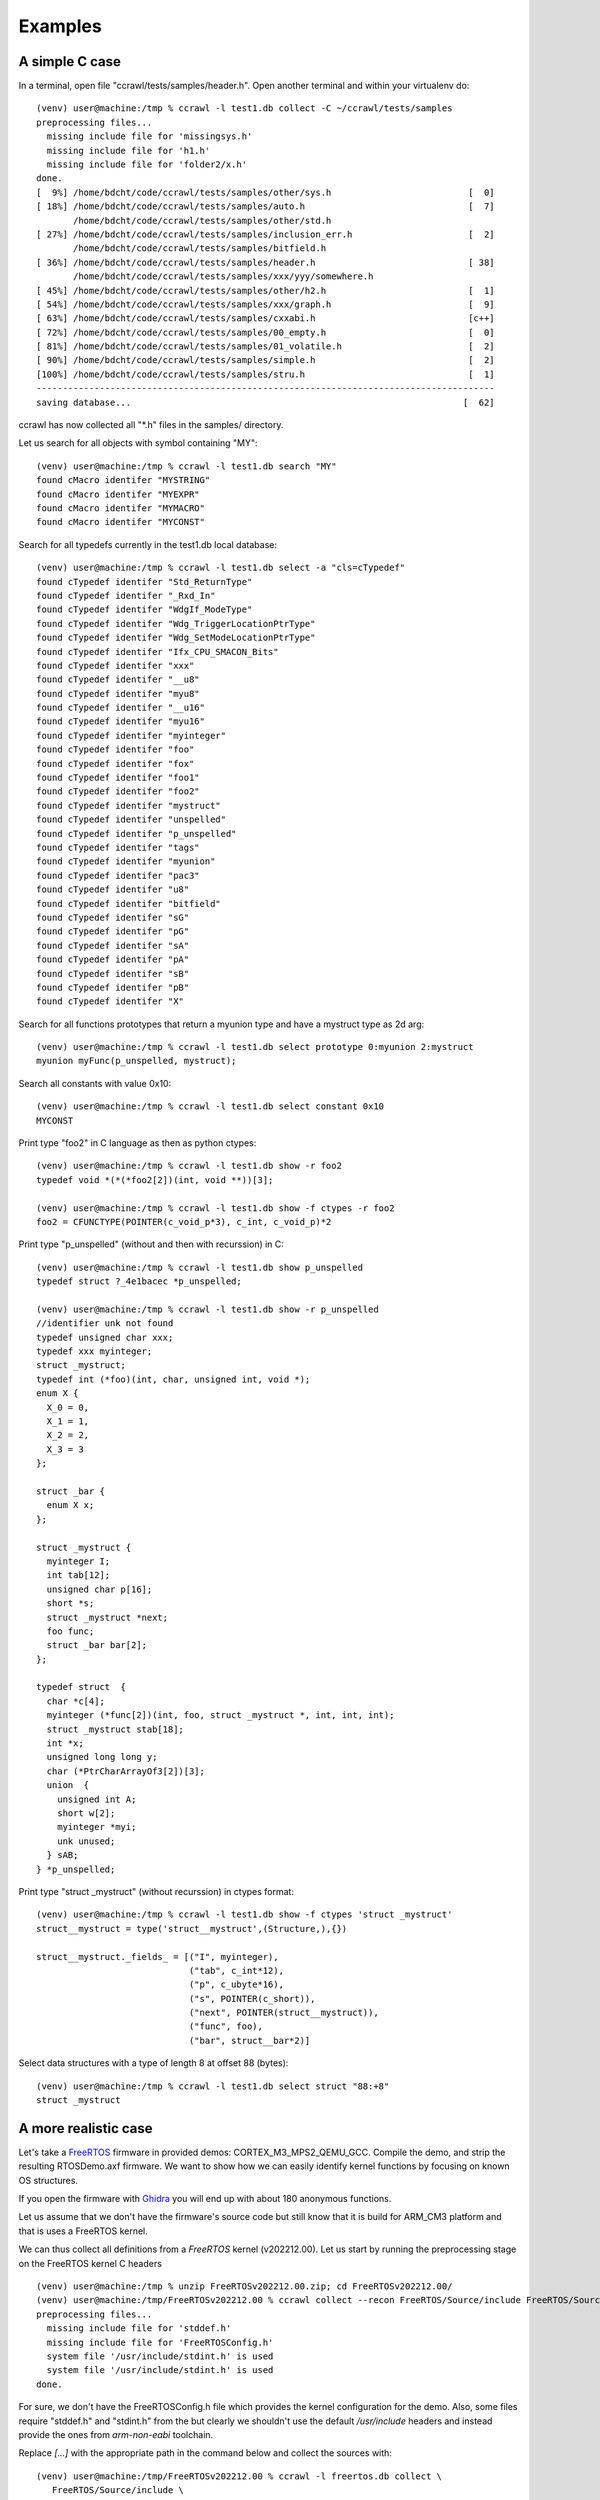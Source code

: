 Examples
========


A simple C case
---------------

In a terminal, open file "ccrawl/tests/samples/header.h".
Open another terminal and within your virtualenv do::

  (venv) user@machine:/tmp % ccrawl -l test1.db collect -C ~/ccrawl/tests/samples
  preprocessing files...
    missing include file for 'missingsys.h'
    missing include file for 'h1.h'
    missing include file for 'folder2/x.h'
  done.
  [  9%] /home/bdcht/code/ccrawl/tests/samples/other/sys.h                          [  0]
  [ 18%] /home/bdcht/code/ccrawl/tests/samples/auto.h                               [  7]
         /home/bdcht/code/ccrawl/tests/samples/other/std.h
  [ 27%] /home/bdcht/code/ccrawl/tests/samples/inclusion_err.h                      [  2]
         /home/bdcht/code/ccrawl/tests/samples/bitfield.h
  [ 36%] /home/bdcht/code/ccrawl/tests/samples/header.h                             [ 38]
         /home/bdcht/code/ccrawl/tests/samples/xxx/yyy/somewhere.h
  [ 45%] /home/bdcht/code/ccrawl/tests/samples/other/h2.h                           [  1]
  [ 54%] /home/bdcht/code/ccrawl/tests/samples/xxx/graph.h                          [  9]
  [ 63%] /home/bdcht/code/ccrawl/tests/samples/cxxabi.h                             [c++]
  [ 72%] /home/bdcht/code/ccrawl/tests/samples/00_empty.h                           [  0]
  [ 81%] /home/bdcht/code/ccrawl/tests/samples/01_volatile.h                        [  2]
  [ 90%] /home/bdcht/code/ccrawl/tests/samples/simple.h                             [  2]
  [100%] /home/bdcht/code/ccrawl/tests/samples/stru.h                               [  1]
  ---------------------------------------------------------------------------------------
  saving database...                                                               [  62]

ccrawl has now collected all "\*.h" files in the samples/ directory.

Let us search for all objects with symbol containing "MY"::

  (venv) user@machine:/tmp % ccrawl -l test1.db search "MY"
  found cMacro identifer "MYSTRING"
  found cMacro identifer "MYEXPR"
  found cMacro identifer "MYMACRO"
  found cMacro identifer "MYCONST"

Search for all typedefs currently in the test1.db local database::

  (venv) user@machine:/tmp % ccrawl -l test1.db select -a "cls=cTypedef"
  found cTypedef identifer "Std_ReturnType"
  found cTypedef identifer "_Rxd_In"
  found cTypedef identifer "WdgIf_ModeType"
  found cTypedef identifer "Wdg_TriggerLocationPtrType"
  found cTypedef identifer "Wdg_SetModeLocationPtrType"
  found cTypedef identifer "Ifx_CPU_SMACON_Bits"
  found cTypedef identifer "xxx"
  found cTypedef identifer "__u8"
  found cTypedef identifer "myu8"
  found cTypedef identifer "__u16"
  found cTypedef identifer "myu16"
  found cTypedef identifer "myinteger"
  found cTypedef identifer "foo"
  found cTypedef identifer "fox"
  found cTypedef identifer "foo1"
  found cTypedef identifer "foo2"
  found cTypedef identifer "mystruct"
  found cTypedef identifer "unspelled"
  found cTypedef identifer "p_unspelled"
  found cTypedef identifer "tags"
  found cTypedef identifer "myunion"
  found cTypedef identifer "pac3"
  found cTypedef identifer "u8"
  found cTypedef identifer "bitfield"
  found cTypedef identifer "sG"
  found cTypedef identifer "pG"
  found cTypedef identifer "sA"
  found cTypedef identifer "pA"
  found cTypedef identifer "sB"
  found cTypedef identifer "pB"
  found cTypedef identifer "X"

Search for all functions prototypes that return a myunion type and have a mystruct type as 2d arg::

  (venv) user@machine:/tmp % ccrawl -l test1.db select prototype 0:myunion 2:mystruct
  myunion myFunc(p_unspelled, mystruct);

Search all constants with value 0x10::

  (venv) user@machine:/tmp % ccrawl -l test1.db select constant 0x10
  MYCONST

Print type "foo2" in C language as then as python ctypes::

  (venv) user@machine:/tmp % ccrawl -l test1.db show -r foo2
  typedef void *(*(*foo2[2])(int, void **))[3];

  (venv) user@machine:/tmp % ccrawl -l test1.db show -f ctypes -r foo2
  foo2 = CFUNCTYPE(POINTER(c_void_p*3), c_int, c_void_p)*2


Print type "p_unspelled" (without and then with recurssion) in C::

  (venv) user@machine:/tmp % ccrawl -l test1.db show p_unspelled
  typedef struct ?_4e1bacec *p_unspelled;

  (venv) user@machine:/tmp % ccrawl -l test1.db show -r p_unspelled
  //identifier unk not found
  typedef unsigned char xxx;
  typedef xxx myinteger;
  struct _mystruct;
  typedef int (*foo)(int, char, unsigned int, void *);
  enum X {
    X_0 = 0,
    X_1 = 1,
    X_2 = 2,
    X_3 = 3
  };
  
  struct _bar {
    enum X x;
  };
  
  struct _mystruct {
    myinteger I;
    int tab[12];
    unsigned char p[16];
    short *s;
    struct _mystruct *next;
    foo func;
    struct _bar bar[2];
  };
  
  typedef struct  {
    char *c[4];
    myinteger (*func[2])(int, foo, struct _mystruct *, int, int, int);
    struct _mystruct stab[18];
    int *x;
    unsigned long long y;
    char (*PtrCharArrayOf3[2])[3];
    union  {
      unsigned int A;
      short w[2];
      myinteger *myi;
      unk unused;
    } sAB;
  } *p_unspelled;


Print type "struct _mystruct" (without recurssion) in ctypes format::

  (venv) user@machine:/tmp % ccrawl -l test1.db show -f ctypes 'struct _mystruct'
  struct__mystruct = type('struct__mystruct',(Structure,),{})

  struct__mystruct._fields_ = [("I", myinteger),
                               ("tab", c_int*12),
                               ("p", c_ubyte*16),
                               ("s", POINTER(c_short)),
                               ("next", POINTER(struct__mystruct)),
                               ("func", foo),
                               ("bar", struct__bar*2)]


Select data structures with a type of length 8 at offset 88 (bytes)::

  (venv) user@machine:/tmp % ccrawl -l test1.db select struct "88:+8"
  struct _mystruct


A more realistic case
---------------------

Let's take a FreeRTOS_ firmware in provided demos: CORTEX_M3_MPS2_QEMU_GCC. Compile the demo,
and strip the resulting RTOSDemo.axf firmware. We want to show how we can easily identify kernel
functions by focusing on known OS structures.

If you open the firmware with Ghidra_ you will end up with about 180 anonymous functions.

Let us assume that we don't have the firmware's source code but
still know that it is build for ARM_CM3 platform and that is uses a FreeRTOS kernel.

We can thus collect all definitions from a *FreeRTOS* kernel (v202212.00). Let us start by
running the preprocessing stage on the FreeRTOS kernel C headers ::

  (venv) user@machine:/tmp % unzip FreeRTOSv202212.00.zip; cd FreeRTOSv202212.00/
  (venv) user@machine:/tmp/FreeRTOSv202212.00 % ccrawl collect --recon FreeRTOS/Source/include FreeRTOS/Source/portable/GCC/ARM_CM3/
  preprocessing files...
    missing include file for 'stddef.h'
    missing include file for 'FreeRTOSConfig.h'
    system file '/usr/include/stdint.h' is used
    system file '/usr/include/stdint.h' is used
  done.

For sure, we don't have the FreeRTOSConfig.h file which provides the kernel configuration for the demo.
Also, some files require "stddef.h" and "stdint.h" from the but clearly we shouldn't use the default
*/usr/include* headers and instead provide the ones from *arm-non-eabi* toolchain.

Replace *[...]* with the appropriate path in the command below and collect the sources with::

  (venv) user@machine:/tmp/FreeRTOSv202212.00 % ccrawl -l freertos.db collect \
     FreeRTOS/Source/include \
     FreeRTOS/Source/portable/GCC/ARM_CM3/ \
     --clang "-I[...]lib/gcc/arm-none-eabi/10.3.1/include -I[...]arm-none-eabi/include"
  preprocessing files...
    system file '[...]/arm-none-eabi/10.3.1/include/stdint.h' is used
    missing include file for 'FreeRTOSConfig.h'
    system file '[...]/arm-none-eabi/10.3.1/include/stddef.h' is used
    system file '[...]/arm-none-eabi/10.3.1/include/stdint.h' is used
  done.
  [ 12%] FreeRTOS/Source/include/atomic.h                                           [319]
         [...]/arm-none-eabi/10.3.1/include/stdint.h
  [ 25%] FreeRTOS/Source/include/StackMacros.h                                      [  2]
         FreeRTOS/Source/include/stack_macros.h
  [ 37%] FreeRTOS/Source/include/message_buffer.h                                   [ 21]
         FreeRTOS/Source/include/stream_buffer.h
  [ 50%] FreeRTOS/Source/include/FreeRTOS.h                                         [636]
         [...]/arm-none-eabi/10.3.1/include/stddef.h
         [...]/arm-none-eabi/10.3.1/include/stdint.h
         FreeRTOS/Source/include/projdefs.h
         FreeRTOS/Source/include/portable.h
  [ 62%] FreeRTOS/Source/include/mpu_prototypes.h                                   [  0]
  [ 75%] FreeRTOS/Source/include/event_groups.h                                     [114]
         FreeRTOS/Source/include/timers.h
  [ 87%] FreeRTOS/Source/include/croutine.h                                         [ 37]
         FreeRTOS/Source/include/list.h
  [100%] FreeRTOS/Source/include/semphr.h                                           [135]
         FreeRTOS/Source/include/queue.h
  ---------------------------------------------------------------------------------------
  saving database...                                                                [835]
  

Let us see how many structures have been collected::

  (venv) user@machine:/tmp % ccrawl -l freertos.db select -a cls=cStruct
  found cStruct identifer "struct __fsid_t"
  found cStruct identifer "struct max_align_t"
  found cStruct identifer "struct xLIST_ITEM"
  found cStruct identifer "struct xLIST"
  found cStruct identifer "struct xTIME_OUT"
  found cStruct identifer "struct xMEMORY_REGION"
  found cStruct identifer "struct xTASK_PARAMETERS"
  found cStruct identifer "struct xTASK_STATUS"


Obviously, anything related to "tasks" is of great interrest: Let's have a look at::

  (venv) user@machine:/tmp % ccrawl -l freertos.db show "struct xTASK_STATUS"
  struct xTASK_STATUS {
    TaskHandle_t xHandle;
    const char *pcTaskName;
    UBaseType_t xTaskNumber;
    eTaskState eCurrentState;
    UBaseType_t uxCurrentPriority;
    UBaseType_t uxBasePriority;
    configRUN_TIME_COUNTER_TYPE ulRunTimeCounter;
    StackType_t *pxStackBase;
    configSTACK_DEPTH_TYPE usStackHighWaterMark;
  };

  (venv) user@machine:/tmp % ccrawl -l freertos.db show "TaskHandle_t"
  typedef struct tskTaskControlBlock *TaskHandle_t;

  (venv) user@machine:/tmp % ccrawl -l freertos.db show "struct tskTaskControlBlock"
  identifier 'struct tskTaskControlBlock' not found


Well, that is weird...we are missing one of the major structure of FreeRTOS.
What happened ? Let's go back to the FreeRTOS sources and find out: the structure
is defined in the kernel's *tasks.c* file which has not been collected. Lets collected
*all* kernel sources, not just headers::

  (venv) user@machine:/tmp/FreeRTOSv202212.00 % rm freertos.db
  (venv) user@machine:/tmp/FreeRTOSv202212.00 % ccrawl -l freertos.db collect --all \
     --clang "-I[...]lib/gcc/arm-none-eabi/10.3.1/include -I[...]arm-none-eabi/include" \
     FreeRTOS/Source/include \
     FreeRTOS/Source/portable/GCC/ARM_CM3/ \
     FreeRTOS/Source/*.c
     [...]
  ---------------------------------------------------------------------------------------
  saving database...                                                               [1478]

Now, everything is defined::

  (venv) user@machine:/tmp % ccrawl -l freertos.db show -r "struct xTASK_STATUS"
  typedef unsigned int __uint32_t;
  typedef __uint32_t uint32_t;
  typedef uint32_t StackType_t;
  typedef unsigned int __uint32_t;
  typedef __uint32_t uint32_t;
  typedef uint32_t TickType_t;
  struct xLIST_ITEM;
  struct xLIST_ITEM;
  typedef unsigned long UBaseType_t;
  struct xMINI_LIST_ITEM {
    TickType_t xItemValue;
    struct xLIST_ITEM *pxNext;
    struct xLIST_ITEM *pxPrevious;
  };
  typedef struct xMINI_LIST_ITEM MiniListItem_t;
  
  struct xLIST {
    UBaseType_t uxNumberOfItems;
    ListItem_t *pxIndex;
    MiniListItem_t xListEnd;
  };
  
  struct xLIST_ITEM {
    TickType_t xItemValue;
    struct xLIST_ITEM *pxNext;
    struct xLIST_ITEM *pxPrevious;
    void *pvOwner;
    struct xLIST *pvContainer;
  };
  typedef struct xLIST_ITEM ListItem_t;
  typedef unsigned char __uint8_t;
  typedef __uint8_t uint8_t;
  
  struct tskTaskControlBlock {
    StackType_t *pxTopOfStack;
    ListItem_t xStateListItem;
    ListItem_t xEventListItem;
    UBaseType_t uxPriority;
    StackType_t *pxStack;
    char pcTaskName[16];
    uint32_t ulNotifiedValue[1];
    uint8_t ucNotifyState[1];
  };
  typedef struct tskTaskControlBlock *TaskHandle_t;
  enum eTaskState {
    eRunning = 0,
    eReady = 1,
    eBlocked = 2,
    eSuspended = 3,
    eDeleted = 4,
    eInvalid = 5
  };
  typedef enum eTaskState eTaskState;
  typedef unsigned short __uint16_t;
  typedef __uint16_t uint16_t;
  
  struct xTASK_STATUS {
    TaskHandle_t xHandle;
    const char *pcTaskName;
    UBaseType_t xTaskNumber;
    eTaskState eCurrentState;
    UBaseType_t uxCurrentPriority;
    UBaseType_t uxBasePriority;
    uint32_t ulRunTimeCounter;
    StackType_t *pxStackBase;
    uint16_t usStackHighWaterMark;
  };


Are there any other structures related to tasks?::

  (venv) user@machine:/tmp % ccrawl -v -l freertos.db search "struct .*Task" | grep cTypedef
  found cTypedef identifer "TaskFunction_t"
  found cTypedef identifer "StaticTask_t"
  found cTypedef identifer "TaskHandle_t" with matching value
  found cTypedef identifer "TaskHookFunction_t"
  found cTypedef identifer "eTaskState" with matching value
  found cTypedef identifer "TaskParameters_t"
  found cTypedef identifer "TaskStatus_t"
  found cTypedef identifer "tskTCB" with matching value


Obviously, locating usage of any of these structures in the firmware would be a good start.
Let's open the firmware in Ghidra_, start a bridge_ and send these types
into the *DataType Manager*::

  (venv) user@machine:/tmp % ccrawl -v -l freertos.db export "struct xTASK_STATUS"
  config file '.ccrawlrc' loaded
  loading local database freertos.db ...done
  remote database is: mongodb://xxxxxxxxxxxxxxxxxx
  ghidra_bridge connection with data type manager ghidra.program.database.data.ProgramDataTypeManager@...
  importing types in ccrawl category...
  building data type struct_xTASK_STATUS...done.
  (venv) user@machine:/tmp % ccrawl -l freertos.db export "StaticTask_t"
  (venv) user@machine:/tmp %


Now we will start the interactive console::

  (venv) user@machine:/tmp % ccrawl -v -l freertos.db
  config file '.ccrawlrc' loaded
  loading local database freertos.db ...done
  remote database is: mongodb://xxxxxxxxxxxxxxxxxx
                               _ 
    ___ ___ _ __ __ ___      _| |
   / __/ __| '__/ _` \ \ /\ / / |
  | (_| (__| | | (_| |\ V  V /| |
   \___\___|_|  \__,_| \_/\_/ |_| v1.9.0


  In [1]: from ccrawl.ext.ghidra import *
  ghidra_bridge connection with data type manager ghidra.program.database.data.ProgramDataTypeManager@...
  importing types in ccrawl category...
  In [2]: fm = currentProgram.getFunctionManager()
  In [3]: fm.getFunctionCount()
  Out[3]: 180
  In [4]: ctx.invoke(info,pointer=4,identifier="struct xTASK_STATUS")
  identifier: struct xTASK_STATUS
  class     : cStruct
  source    : FreeRTOS/Source/include/task.h
  tag       : 1673023038.7684903
  size      : 36
  offsets   : [(0, 4), (4, 4), (8, 4), (12, 1), (16, 4), (20, 4), (24, 4), (28, 4), (32, 2)]
  [using 32 bits pointer size]

  In [5]: find_functions_with_type([(0, 4), (4, 4), (8, 4), (12, 1), (16, 4), (20, 4), (24, 4), (28, 4), (32, 2)])
  Out|5]:
  [(<_bridged_ghidra.program.database.function.FunctionDB('FUN_00001b64', ...
    ('param_1',
     [(0, 4),
      (4, 4),
      (8, 4),
      (12, 1),
      (16, 4),
      (20, 4),
      (24, 4),
      (28, 4),
      (32, 2)])),
   (<_bridged_ghidra.program.database.function.FunctionDB('FUN_00002408', ...
    ('param_2',
     [(0, 4),
      (4, 4),
      (8, 4),
      (12, 1),
      (16, 4),
      (20, 4),
      (24, 4),
      (28, 4),
      (32, 2)])),
   (<_bridged_ghidra.program.database.function.FunctionDB('FUN_00002cf4', ...
    ('param_2', [(0, 4), (4, 4), (8, 4), (16, 4)]))]


The script found 3 functions that seem to have parameter of type ``TaskStatus_t*``.
The first two are likely to be indeed good matches since *all* fields are matching...

What functions could that be ? Let's search for functions that have matching prototypes::

  In [5]: for f in db.search(where("cls") == "cFunc"):
     ...:     if "TaskStatus_t" in f["val"]["prototype"]:
     ...:         print(f)
  {'id': 'vTaskGetInfo',
   'val': {'prototype': 'void (TaskHandle_t, TaskStatus_t *, BaseType_t, '
                        'eTaskState)',
           'params': ['xTask', 'pxTaskStatus', 'xGetFreeStackSpace', 'eState'],
           'locs': [],
           'calls': []},
   'cls': 'cFunc',
   'src': 'FreeRTOS/Source/include/task.h',
   'tag': '1673023038.7684903'}
  {'id': 'uxTaskGetSystemState',
   'val': {'prototype': 'UBaseType_t (TaskStatus_t *const, const UBaseType_t, '
                        'uint32_t *const)',
           'params': ['pxTaskStatusArray', 'uxArraySize', 'pulTotalRunTime'],
           'locs': [],
           'calls': []},
   'cls': 'cFunc',
   'src': 'FreeRTOS/Source/include/task.h',
   'tag': '1673023038.7684903'}


And it happens that 'FUN_00002408' unstripped name is indeed 'vTaskGetInfo'.
If we have a look at function 'uxTaskGetSystemState' we can see that its first argument is
an array of tasks status, so 'FUN_00001b64' is more likely another function which apparently
has not been collected. The code of 'uxTaskGetSystemState' from the FreeRTOS kernel, shows
that this function calls 'prvListTasksWithinSingleList' and it happens that this is 'FUN_00001b64'.


Et voilà.

.. _FreeRTOS: https://www.freertos.org
.. _Ghidra: https://ghidra-sre.org/
.. _bridge: https://github.com/justfoxing/ghidra_bridge
